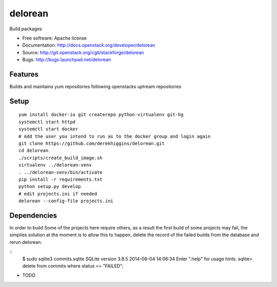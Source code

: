 ========
delorean
========

Build packages

* Free software: Apache license
* Documentation: http://docs.openstack.org/developer/delorean
* Source: http://git.openstack.org/cgit/stackforge/delorean
* Bugs: http://bugs.launchpad.net/delorean

Features
--------
Builds and maintains yum repositories following openstacks uptream repositories

Setup
-----
::

    yum install docker-io git createrepo python-virtualenv git-hg
    systemctl start httpd
    systemctl start docker
    # Add the user you intend to run as to the docker group and login again
    git clone https://github.com/derekhiggins/delorean.git
    cd delorean
    ./scripts/create_build_image.sh
    virtualenv ../delorean-venv
    . ../delorean-venv/bin/activate
    pip install -r requirements.txt
    python setup.py develop
    # edit projects.ini if needed
    delorean --config-file projects.ini

Dependencies
------------
In order to build Some of the projects here require others, as a result the
first build of some projects may fail, the simplies solution at the moment 
is to allow this to happen, delete the record of the failed builds from the
database and rerun delorean.

::
    $ sudo sqlite3 commits.sqlite 
    SQLite version 3.8.5 2014-06-04 14:06:34
    Enter ".help" for usage hints.
    sqlite> delete from commits where status == "FAILED";


* TODO
